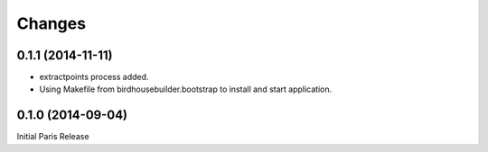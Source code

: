 Changes
*******

0.1.1 (2014-11-11)
==================

* extractpoints process added.
* Using Makefile from birdhousebuilder.bootstrap to install and start application.

0.1.0 (2014-09-04)
==================

Initial Paris Release


